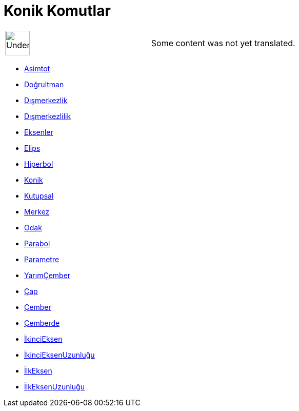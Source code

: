 = Konik Komutlar
:page-en: commands/Conic_Commands
ifdef::env-github[:imagesdir: /tr/modules/ROOT/assets/images]

[width="100%",cols="50%,50%",]
|===
a|
image:48px-UnderConstruction.png[UnderConstruction.png,width=48,height=48]

|Some content was not yet translated.
|===

* xref:/commands/Asimtot.adoc[Asimtot]
* xref:/commands/Doğrultman.adoc[Doğrultman]
* xref:/commands/Dışmerkezlik.adoc[Dışmerkezlik]
* xref:/commands/Dışmerkezlilik.adoc[Dışmerkezlilik]
* xref:/commands/Eksenler.adoc[Eksenler]
* xref:/commands/Elips.adoc[Elips]
* xref:/commands/Hiperbol.adoc[Hiperbol]
* xref:/commands/Konik.adoc[Konik]
* xref:/commands/Kutupsal.adoc[Kutupsal]
* xref:/commands/Merkez.adoc[Merkez]
* xref:/commands/Odak.adoc[Odak]
* xref:/commands/Parabol.adoc[Parabol]
* xref:/commands/Parametre.adoc[Parametre]
* xref:/commands/YarımÇember.adoc[YarımÇember]
* xref:/commands/Çap.adoc[Çap]
* xref:/commands/Çember.adoc[Çember]
* xref:/commands/Çemberde.adoc[Çemberde]
* xref:/commands/İkinciEksen.adoc[İkinciEksen]
* xref:/commands/İkinciEksenUzunluğu.adoc[İkinciEksenUzunluğu]
* xref:/commands/İlkEksen.adoc[İlkEksen]
* xref:/commands/İlkEksenUzunluğu.adoc[İlkEksenUzunluğu]
